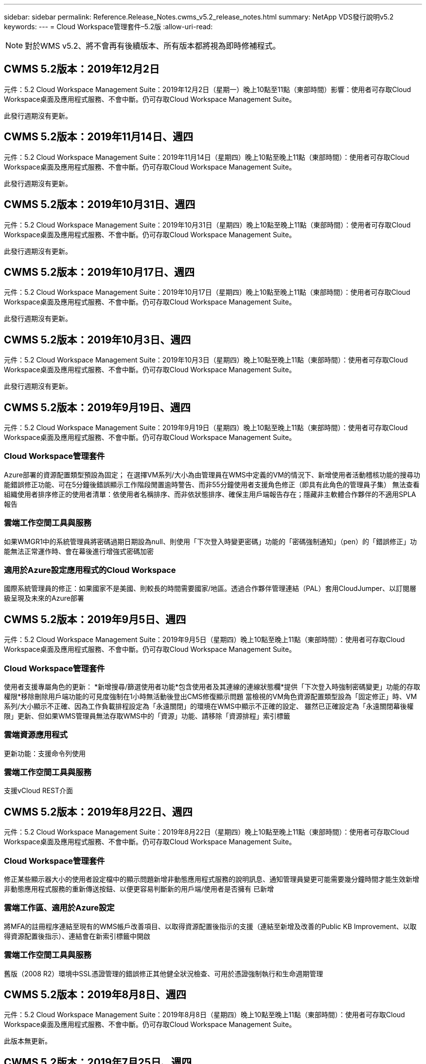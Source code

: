 ---
sidebar: sidebar 
permalink: Reference.Release_Notes.cwms_v5.2_release_notes.html 
summary: NetApp VDS發行說明v5.2 
keywords:  
---
= Cloud Workspace管理套件–5.2版
:allow-uri-read: 



NOTE: 對於WMS v5.2、將不會再有後續版本、所有版本都將視為即時修補程式。



== CWMS 5.2版本：2019年12月2日

元件：5.2 Cloud Workspace Management Suite：2019年12月2日（星期一）晚上10點至11點（東部時間）影響：使用者可存取Cloud Workspace桌面及應用程式服務、不會中斷。仍可存取Cloud Workspace Management Suite。

此發行週期沒有更新。



== CWMS 5.2版本：2019年11月14日、週四

元件：5.2 Cloud Workspace Management Suite：2019年11月14日（星期四）晚上10點至晚上11點（東部時間）：使用者可存取Cloud Workspace桌面及應用程式服務、不會中斷。仍可存取Cloud Workspace Management Suite。

此發行週期沒有更新。



== CWMS 5.2版本：2019年10月31日、週四

元件：5.2 Cloud Workspace Management Suite：2019年10月31日（星期四）晚上10點至晚上11點（東部時間）：使用者可存取Cloud Workspace桌面及應用程式服務、不會中斷。仍可存取Cloud Workspace Management Suite。

此發行週期沒有更新。



== CWMS 5.2版本：2019年10月17日、週四

元件：5.2 Cloud Workspace Management Suite：2019年10月17日（星期四）晚上10點至晚上11點（東部時間）：使用者可存取Cloud Workspace桌面及應用程式服務、不會中斷。仍可存取Cloud Workspace Management Suite。

此發行週期沒有更新。



== CWMS 5.2版本：2019年10月3日、週四

元件：5.2 Cloud Workspace Management Suite：2019年10月3日（星期四）晚上10點至晚上11點（東部時間）：使用者可存取Cloud Workspace桌面及應用程式服務、不會中斷。仍可存取Cloud Workspace Management Suite。

此發行週期沒有更新。



== CWMS 5.2版本：2019年9月19日、週四

元件：5.2 Cloud Workspace Management Suite：2019年9月19日（星期四）晚上10點至晚上11點（東部時間）：使用者可存取Cloud Workspace桌面及應用程式服務、不會中斷。仍可存取Cloud Workspace Management Suite。



=== Cloud Workspace管理套件

Azure部署的資源配置類型預設為固定； 在選擇VM系列/大小為由管理員在WMS中定義的VM的情況下、新增使用者活動稽核功能的搜尋功能錯誤修正功能、可在5分鐘後錯誤顯示工作階段閒置逾時警告、而非55分鐘使用者支援角色修正（即具有此角色的管理員子集） 無法查看組織使用者排序修正的使用者清單：依使用者名稱排序、而非依狀態排序、確保主用戶端報告存在；隱藏非主軟體合作夥伴的不適用SPLA報告



=== 雲端工作空間工具與服務

如果WMGR1中的系統管理員將密碼過期日期設為null、則使用「下次登入時變更密碼」功能的「密碼強制通知」（pen）的「錯誤修正」功能無法正常運作時、會在幕後進行增強式密碼加密



=== 適用於Azure設定應用程式的Cloud Workspace

國際系統管理員的修正：如果國家不是美國、則較長的時間需要國家/地區。透過合作夥伴管理連結（PAL）套用CloudJumper、以訂閱層級呈現及未來的Azure部署



== CWMS 5.2版本：2019年9月5日、週四

元件：5.2 Cloud Workspace Management Suite：2019年9月5日（星期四）晚上10點至晚上11點（東部時間）：使用者可存取Cloud Workspace桌面及應用程式服務、不會中斷。仍可存取Cloud Workspace Management Suite。



=== Cloud Workspace管理套件

使用者支援專屬角色的更新： *新增搜尋/篩選使用者功能*包含使用者及其連線的連線狀態欄*提供「下次登入時強制密碼變更」功能的存取權限*移除刪除用戶端功能的可見度強制在1小時無活動後登出CMS修復顯示問題 當檢視的VM角色資源配置類型設為「固定修正」時、VM系列/大小顯示不正確、因為工作負載排程設定為「永遠關閉」的環境在WMS中顯示不正確的設定、 雖然已正確設定為「永遠關閉幕後權限」更新、但如果WMS管理員無法存取WMS中的「資源」功能、請移除「資源排程」索引標籤



=== 雲端資源應用程式

更新功能：支援命令列使用



=== 雲端工作空間工具與服務

支援vCloud REST介面



== CWMS 5.2版本：2019年8月22日、週四

元件：5.2 Cloud Workspace Management Suite：2019年8月22日（星期四）晚上10點至晚上11點（東部時間）：使用者可存取Cloud Workspace桌面及應用程式服務、不會中斷。仍可存取Cloud Workspace Management Suite。



=== Cloud Workspace管理套件

修正某些顯示器大小的使用者設定檔中的顯示問題新增非動態應用程式服務的說明訊息、通知管理員變更可能需要幾分鐘時間才能生效新增非動態應用程式服務的重新傳送按鈕、以便更容易判斷新的用戶端/使用者是否擁有 已新增



=== 雲端工作區、適用於Azure設定

將MFA的註冊程序連結至現有的WMS帳戶改善項目、以取得資源配置後指示的支援（連結至新增及改善的Public KB Improvement、以取得資源配置後指示）、連結會在新索引標籤中開啟



=== 雲端工作空間工具與服務

舊版（2008 R2）環境中SSL憑證管理的錯誤修正其他健全狀況檢查、可用於憑證強制執行和生命週期管理



== CWMS 5.2版本：2019年8月8日、週四

元件：5.2 Cloud Workspace Management Suite：2019年8月8日（星期四）晚上10點至晚上11點（東部時間）：使用者可存取Cloud Workspace桌面及應用程式服務、不會中斷。仍可存取Cloud Workspace Management Suite。

此版本無更新。



== CWMS 5.2版本：2019年7月25日、週四

元件：5.2 Cloud Workspace Management Suite：2019年7月25日（星期四）晚上10點至晚上11點（東部地區）影響：使用雲端工作區桌面及終端使用者應用程式服務的存取將不中斷。仍可存取Cloud Workspace Management Suite。



=== 5.2 CWA設定

顯示一則訊息：資源配置後會將CWA設定使用者導向CloudJumper Public KB、讓他們在登錄過程中檢閱後續步驟、以及如何調整部署、改善對美國境外國家的處理方式、新增欄位以確認新建立的CMS密碼 在執行CWA設定程序期間登入移除SPLA授權區段、不需要RDS授權



=== 5.2 Cloud Workspace管理套件

改善單一伺服器部署中的WMS Admins HTML5連線處理錯誤修正、適用於重新啟動使用者處理的案例（先前失敗的情況） 導致出現「內部伺服器錯誤」訊息「移除SPLA授權」區段、此時不需要RDS授權、包括自動SSL憑證處理、以及將自動SMTP移至WMS內部的Provising精靈



=== 5.2雲端工作空間工具與服務

當VDI使用者一次登出虛擬機器時、如果虛擬機器設定為關機、則在將TSD1伺服器還原為虛擬機器時、請關閉VM Azure備份增強功能、 還原為TS VM、而非額外的TSD VM Steamping準備Azure VM、以處理後端處理速度和安全性改善



=== 5.2 REST API

改善伺服器資訊的處理、加快隨需喚醒伺服器的載入時間



== CWMS 5.2版本：2019年7月11日、週四

元件：5.2 Cloud Workspace Management Suite：2019年7月11日（星期四）晚上10點至晚上11點（東部時間）：使用者可存取Cloud Workspace桌面及應用程式服務、不會中斷。仍可存取Cloud Workspace Management Suite。



=== 5.2雲端工作空間工具與服務

持續幕後安全性增強功能持續增強自動產生的憑證穩定性最小權限方法改善：調整以使用權限較少/受一般鎖定影響較少的帳戶、以執行夜間重新開機改善整合式備份、改善整合式備份的GCP部署錯誤修正 如果伺服器已正確增強處理程序、而且需要手動管理憑證、則不再需要重新開機伺服器來套用資源調整



== CWMS 5.2版本：2019年6月20日、週四

元件：5.2 Cloud Workspace Management Suite：2019年6月20日（星期四）晚上10點至晚上11點（東部地區）影響：使用者可存取Cloud Workspace桌面及應用程式服務、不會中斷。仍可存取Cloud Workspace Management Suite。



=== 5.2 Cloud Workspace管理套件

透過CRA流程改善匯入至CWMS的使用者處理、工作區模組「伺服器」區段會顯示正確的儲存設備、以顯示於WMS Web介面底部的一年更新案例子集



=== 5.2雲端工作空間工具與服務

增強的自動化憑證自動化功能



=== 5.2 REST API

顯示修正–再次開啟「即時調整規模」功能時、顯示先前在「即時調整規模」功能中輸入的正確值、允許為「超級使用者」角色（VDI使用者）建立預設的備份排程。



== CWMS 5.2版本：2019年6月6日、週四

元件：5.2 Cloud Workspace Management Suite：2019年6月6日（星期四）晚上10點至11點（東部時間）影響：使用者可存取Cloud Workspace桌面及應用程式服務、不會中斷。仍可存取Cloud Workspace Management Suite。



=== 5.2雲端工作空間工具與服務

針對工作負載排程無法正確關閉伺服器的情況子集、改善多封電子郵件的平台通知處理錯誤修正錯誤針對從Azure備份還原伺服器並未還原適當儲存類型與的情況子集進行錯誤修正預設儲存類型



=== 5.2 CWA設定

持續增強CWA設定程序的安全性改善了自動處理子網路和閘道設定的功能、改善了登錄程序中處理使用者帳戶的幕後程序、包括在使用者仍在CWA設定程序中超過1小時時、重新整理權杖的程序



== CWMS 5.2版本：2019年5月23日、週四

元件：5.2 Cloud Workspace Management Suite：2019年5月23日（星期四）晚上10點至11點（東部時間）影響：使用者可存取Cloud Workspace桌面及應用程式服務、不會中斷。仍可存取Cloud Workspace Management Suite。



=== 5.2 Cloud Workspace管理套件

工作區模組錯誤修正中AVD索引標籤中的改良連結、如果您在資料中心模組中按一下工作區連結、就無法取得「工作區錯誤修正」、因為更新主要管理員的聯絡資訊將會移除這些錯誤修正 指定為主要管理員



== CWMS 5.2版本：2019年5月9日、週四

元件：5.2 Cloud Workspace Management Suite：2019年5月9日（星期四）晚上10點至11點（東部時間）影響：使用者可存取Cloud Workspace桌面及應用程式服務、不會中斷。仍可存取Cloud Workspace Management Suite。



=== 5.2雲端工作空間工具與服務

針對數百至數千部VM的部署進行擴充性改善



== CWMS 5.2版本：2019年4月25日、週四

元件：5.2 Cloud Workspace Management Suite：2019年4月25日（星期四）晚上10點至晚上11點（東部地區）影響：存取Cloud Workspace桌面和終端使用者的應用程式服務將不中斷。仍可存取Cloud Workspace Management Suite。



=== 5.2 Cloud Workspace管理套件

介面改善：如果Azure或GCP中的伺服器未啟用備份、請從伺服器的備份區段中移除「大小」欄



=== 5.2雲端工作空間工具與服務

錯誤修復：變更RDP和（或）HTML5閘道伺服器資源的案例、在資源變更完成後、將無法重新連線



=== 5.2 REST API

無論情境為何、都能改善初始MFA組態的處理



=== 5.2 CWA設定

支援現有的CMS帳戶、讓間接CSP能夠正確配置資源、並簡化現有合作夥伴的程序Azure Active Directory網域服務的額外驗證–如果選擇Azure Active Directory網域服務、但該服務已就緒、就會顯示錯誤



== CWMS 5.2版本：2019年4月11日、週四

元件：5.2 Cloud Workspace Management Suite：2019年4月11日（星期四）晚上10點至晚上11點（東部地區）影響：使用者可存取Cloud Workspace桌面及應用程式服務、不會中斷。仍可存取Cloud Workspace Management Suite。



=== 5.2 Cloud Workspace管理套件

資源配置集合的錯誤修正：使用沒有桌面圖示的應用程式儲存資源配置集合後、再也不會在WMS錯誤修正中顯示錯誤訊息–解決從WMS啟動停止的平台伺服器時、因為沒有合作夥伴而顯示錯誤訊息的問題 附加程式碼



=== 5.2雲端工作空間工具與服務

在vCloud部署中刪除伺服器的穩定性增強：如果在一個vApp中找到多個FMS、 僅刪除VM而非刪除vApp新增選項、以避免在基礎架構伺服器上安裝萬用字元憑證在伺服器資源報告的AzureAD改良功能中複製TSD伺服器的改善功能–在清單中處理多個IP位址的伺服器錯誤修正部分案例的錯誤 嘗試以Azure Classic前置碼複製VM時、未在AzureRM錯誤修正程式中載入伺服器備份以供檢閱（所有新部署和近期部署均使用AzureRM） Server 2008 R2伺服器資源報告中未正確報告DNS錯誤的錯誤修正錯誤、錯誤修正是在VM從Hypervisor刪除（但非從AD）時、無法傳送公司資源報告 而WMS無法在Hypervisor本身找到Azure備份（僅適用於AzureRM部署）



=== 5.2 CWA設定

新增方法來驗證所選的資源配置區域是否有Azure Active Directory網域服務可供使用新增額外檢查、以解決部分案例中的DNS逾時問題、將B2S移除為CMGR1部署的目標、因為它會拖慢部署程序



== CWMS 5.2版本：2019年3月28日、週四

元件：5.2 Cloud Workspace Management Suite：2019年3月28日（星期四）晚上10點至晚上11點（東部時間）：使用者可存取Cloud Workspace桌面及應用程式服務、不會中斷。仍可存取Cloud Workspace Management Suite。



=== 5.2 Cloud Workspace管理套件

將Azure Virtual Desktop區段新增至WMS介面、可讓WMS管理員在「設定」->「自訂應用程式目錄中更新應用程式時、外部ID的標誌新增需求」下、不設定公司標誌



=== 5.2雲端工作空間工具與服務

進一步簡化及改善Cloud Workspace for Azure（CWA）部署程序Premium Storage帳戶不再需要在Azure RM部署中使用Premium Storage建立VM、解決應用程式使用追蹤報告無法解決使用量資料問題的部分案例 更新HTML5入口網站伺服器上的憑證會導致錯誤、因為使用Azure Active Directory網域服務調整位置時、已更新HTML5入口網站伺服器授權的密碼過期通知錯誤修正未更新密碼



=== 5.2 REST API

資料中心模組中用於啟動/停止平台伺服器（而非客戶伺服器）的錯誤修復



=== 5.2 CWA設定

部署期間的FTP角色設定改良機制、可確保管理員每次存取CWA設定程序時、都能看到最新版本、改善部署期間發生逾時的元素處理錯誤修正方案中的部署錯誤標記為使用Azure AD的情況



== CWMS 5.2次要版本：2019年3月14日、週四

元件：5.2 Cloud Workspace Management Suite：2019年3月14日（星期四）晚上10點至晚上11點（東部時間）：使用者可存取Cloud Workspace桌面及應用程式服務、不會中斷。仍可存取Cloud Workspace Management Suite。



=== 5.2 Cloud Workspace管理套件

將「應用程式監控」功能的名稱變更為「應用程式使用追蹤」。套用修正程式以重新整理「指令碼事件」的搜尋作業、不會重新使用所選的開始/結束日期預設檔案稽核、以日期篩選器設定為目前日期的前一天開始、 簡化Azure整合式備份所傳回的錯誤修正資料量、將備份還原至伺服器時、無法在部分案例中正常運作、可解決更新應用程式服務用戶端時出現的應用程式錯誤提示



=== 5.2 REST API

Azure安全措施：新增Azure AD使用者時、請確定其電子郵件地址尚未新增至帳戶。錯誤修復：新增用戶端應用程式並同時建立群組時、 依預期新增使用者至群組新增驗證步驟停用RDSH伺服器的存取權限、以確保伺服器重新開機後仍套用此功能。將應用程式新增至受影響的群組時、可針對部分案例進行CWA工作流程自動化錯誤修正 該群組的其他使用者



=== 5.2 CWA設定

在部署程序期間新增訂閱清單的重新整理選項自動設定降級舊版移動磁碟服務的部署旗標、以利在Azure中提供額外的自動化保護與檢查功能



== WMS 5.2次要版本：2019年2月28日、週四

元件：5.2 Cloud Workspace Management Suite：2019年2月28日（星期四）晚上10點至11點（東部時間）影響：使用者可存取Cloud Workspace桌面及應用程式服務、不會中斷。仍可存取Cloud Workspace Management Suite。



=== 5.2 Cloud Workspace管理套件

在WMS介面中取消選取使用者的「VDI使用者」核取方塊（刪除VDI使用者的伺服器）時會發生什麼事、以及如果您不想刪除伺服器後端對時間戳記處理的改善、該如何繼續進行、將會有更清楚的確認訊息



=== 5.2雲端工作空間工具與服務

Azure網域服務中授權伺服器名稱的更新設定、可在使用者登入雲端工作區後、對原生2FA進行更新、以反映啟用極少數設定時CloudJumper影像錯誤修正2FA



=== 5.2 CWA設定

CWA設定精靈中的其他說明/支援內容將合約條款與定價新增至CWA設定精靈、改善偵測訂閱配額與權限的機制、簡化Azure Active Directory網域服務部署的幕後作業、改善儲存帳戶名稱格式錯誤修復的FTP伺服器 案例子集的設定



== CWMS 5.2次要版本：2019年2月14日、週四

元件：5.2 Cloud Workspace Management Suite：2019年2月14日（星期四）晚上10點至11點（東部時間）影響：使用者可存取Cloud Workspace桌面及應用程式服務、不會中斷。仍可存取Cloud Workspace Management Suite。



=== 5.2 Cloud Workspace管理套件

使用者管理動作的效能提升其他記錄功能可在資料中心工作歷程記錄中顯示誰要求變更群組、以解決標準應用程式目錄中的問題、其中應用程式未顯示在部分案例中、可解決App Services with Dynamic中的問題 如果兩個名稱相同的應用程式都從WMS 5.1介面移除SDDC建立精靈、則會顯示錯誤*如果您執行的是5.1版的SDDC、而且想要配置新的SDDC、 請聯絡support@cloudjumper.com、安排升級至WMS 5.2、以修正WMS API使用者建立畫面中的拼字錯誤



=== 5.2雲端工作空間工具與服務

在以vCloud為基礎的SDDC中、如果連線在以vCloud為基礎的SDDC中過期、請重新登入Hypervisor、在等待伺服器開機時增加預設逾時時間、並改善CloudJumper管理存取的限制



=== 5.2 REST API

透過WMS的5.1介面配置新的SDDC時、會顯示「只有使用WMS的v5.2時才支援新的資料中心建立」訊息。



=== 5.2 CWA設定

改善自動錯誤處理



== CWMS 5.2次要版本：2019年1月31日、週四

元件：5.2 Cloud Workspace Management Suite：2019年1月31日（星期四）晚上10點至11點（東部時間）影響：使用者可存取Cloud Workspace桌面及應用程式服務、不會中斷。仍可存取Cloud Workspace Management Suite。



=== 5.2 Cloud Workspace管理套件

將Cloud Workspace用戶端伺服器的連線資訊新增至Cloud Workspace用戶端的「總覽」區段、在WMS帳戶設定中新增可編輯的欄位、讓您輸入Azure AD租戶ID、以便在新的Azure部署中使用最新版本的Microsoft Standard Storage、改善Azure整合。 要求在Azure部署中保留整合式備份至少1天、以改善在「應用程式服務的動態資源配置」部署中的處理方式、將伺服器儲存設備的庫存日期新增至「伺服器」模組的該區段、顯示應用程式是在部署時配置給使用者 使用者狀態仍為「Pending Cloud Workspace」（待處理雲端工作區）如果使用者是VDI使用者、請在「User」（使用者）頁面上顯示VDI Server（如果伺服器是VDI使用者）、 在「伺服器」頁面上顯示「使用者」、可解決某些情況下的問題、如果使用者的使用者名稱有相關的開放式服務板工作、則從WMS遠端存取VM時會失敗



=== 5.2雲端工作空間工具與服務

隨著使用者一整天登入、即時擴充功能的處理能力更完善。新增未來隨需喚醒功能的自動化先決條件新增未來工作負載排程改善的自動化先決條件、可解決使用Windows 10 for VDI伺服器無法在Azure Active中正確啟用遠端登錄服務的問題 目錄網域服務部署解決了使用Windows 10 for VDI伺服器時、未在Azure Active Directory網域服務部署中正確設定本機遠端桌面使用者群組的安全性群組、因此若未啟用PCI法規遵循設定功能、而非強制實施、則不會採取任何行動的問題 預設組態設定可解決工作負載排程中的問題、讓啟用「隨需喚醒」功能的使用者在排定要關機的情況下登出伺服器、就能關機。請在ProfitBricks公有雲中複製伺服器時修正錯誤、以利複製伺服器檢查 在VDI使用者案例中、該伺服器名稱的伺服器前置碼不會重複。如果快取的客戶代碼未使用有效的資源配置集合、則會在夜間報告中新增檢查報告、以改善當VM不在Hypervisor中時的例外處理方式、而WAgent則需要更新解決問題 透過密碼過期通知重設密碼、以正確強制執行密碼歷程記錄



=== CWA設定

實作選項以自動設定新增位置清單驗證選項的SMTP設定、以檢查訂閱是否有足夠的配額和權限、以便在所選Azure區域新增功能中建立VM、以便在結束時移除不需要的CloudWorkspace和其他具有管理權限的服務帳戶 Azure通知使用者手動上傳DNS憑證的資源配置程序已通過驗證、解決在某些情況下不會安裝Thin Print的問題



== CWMS 5.2次要版本：2019年1月17日、週四

元件：5.2 Cloud Workspace Management Suite：2019年1月17日（星期四）晚上10點至晚上11點（東部時間）：使用者可存取Cloud Workspace桌面及應用程式服務、不會中斷。仍可存取Cloud Workspace Management Suite。



=== 5.2 Cloud Workspace管理套件

工作負載排程介面現在會將「Description（說明）」顯示為第一欄、並將「排程」的名稱變更為「Custom排程錯誤修正」、以便在Azure部署中顯示平台伺服器的備份。如有組織無法使用「終端使用者自助管理應用程式服務」的情況、請參閱「錯誤修正」 設定任何雲端工作區服務



=== 5.2雲端工作空間工具與服務

新增PCI v3法規遵循安全性增強支援：新的WMS部署將使用本機管理員與執行WAgent程序的網域管理員。支援AzureRM部署中的Windows Server 2019 *注意：在此版本中、Microsoft不支援Microsoft Office、但改善了「隨選即用」使用者的處理方式、如果組織排定要關閉VM、但「隨需喚醒」使用者仍在積極運作、 在複製VM時、請勿關閉組織VM的穩定性改善、請從新建立的VM中移除Connection Broker等角色、這些角色來自於複製的VM。改善安裝Thin Print授權伺服器角色的程序改良AzureRM範本手冊–根據執行於Azure中的硬體、傳回適用於Azure中VM的所有範本。 不僅租戶Azure區域中可用的範本、更針對vSphere部署進行改良的自動化測試也包括夜間電子郵件報告、查看是否已安裝Thin Print授權伺服器；在特定案例中、針對特定案例中的複製伺服器、針對即時擴充問題修正錯誤 vCloud部署錯誤修復AzureRM部署中的VM名稱前置詞錯誤修正在Google Cloud Platform中使用自訂機器大小時報告錯誤錯誤修正報告使用者使用啟用的「思想列印」功能時、會從AzureRM提供的範本清單中排除中文版本的Windows



=== CWA設定

修正未接受符合最低字元數的密碼的案例、請在CSP的租戶選擇程序中、將「ID」欄變更為「客戶網域」、以更新至簡化信用卡輸入的註冊程序



== WMS 5.2次要版本：2018年12月20日、週四

元件：5.2 Cloud Workspace Management Suite 2018年12月20日（星期四）晚上10點至11點（東部時間）影響：使用者可存取Cloud Workspace桌面及應用程式服務、不會中斷。仍可存取Cloud Workspace Management Suite。



=== 5.2雲端工作區設定

在單一伺服器部署的情況下新增了FTP DNS登錄功能、並在部署程序期間選取自動SSL、以自動填入Azure AD資訊。（TenantId、ClientID、Key）放入後端表格、自動化安裝程序現在將安裝Thin Print授權伺服器11、而非10



=== 5.2 CWA設定

修正註冊程序完成後、將管理員重新導向至登入頁面的問題



== WMS 5.2次要版本：2018年12月6日、週四

元件：5.2 Cloud Workspace Management Suite：2018年12月6日（星期四）晚上10點至11點（東部時間）影響：使用雲端工作區桌面及終端使用者應用程式服務的存取將不中斷。仍可存取Cloud Workspace Management Suite。



=== 5.2雲端工作區工具與服務

支援使用Win10 OS建立伺服器、可提升從Hypervisor載入VM時的速度。在Azure中建立伺服器時、會傳回正確的可用儲存類型。將每日報告記錄到控制面板的後端、避免在Azure中自動擴充暫存磁碟 選擇範本以進行資源配置錯誤修正、以便在使用Azure Active Directory網域服務時、不自動擴充GCP錯誤修正中的磁碟機、以便在設定多個管理程式伺服器時實現部署自動化、為未來變更顯示伺服器OS奠定基礎。 請注意、針對公有雲（Azure、GCP）的自動測試、夜間報告錯誤修正 VMware部署中的備份錯誤修正可判斷透過HyperV部署所建立的新VM上的磁碟空間錯誤修正可在AD root OU空白時收集伺服器資料、而複製伺服器時、會根據設定錯誤的Hypervisor進行穩定性改善



=== 5.2 REST API

在公有雲部署中啟用機器系列支援、可針對SDDC新增DataCollectedDateUTC至伺服器的儲存詳細資料、停用預設資源配置新增運算資源值的功能新增方法以取得詳細的使用者連線狀態顯示CMS中的錯誤 刪除同時具有管理權限的使用者時、針對啟用資料的應用程式服務、解決磁碟機對應問題、但在建立新使用者並指派應用程式給新使用者時、並不一定會出現「修正問題」、透過透過CWA匯入的CMS更新用戶端和/或使用者 所有使用者群組、新使用者將不會收到應用程式捷徑。



== WMS 5.2次要版本：2018年11月1日、週四

元件：5.2 Cloud Workspace管理套件何時：2018年11月1日（星期四）晚上10點至11點東部地區影響：使用者可存取Cloud Workspace桌面及應用程式服務、不會中斷。仍可存取Cloud Workspace Management Suite。



=== 5.2 Cloud Workspace管理套件

針對CRA部署中特定使用案例的整合式備份錯誤修正



=== 5.2雲端工作空間工具與服務

建立伺服器ARM 時、可讓您傳回Azure支援的儲存類型。支援多站台Active Directory拓撲解決使用Azure Active Directory網域服務錯誤修正時、使用TestVDCTools的問題、以便在AD根OU為空白時回報夜間電子郵件



=== 5.2 REST API

支援Azure Active Directory網域服務解除鎖定使用者。附註：請注意、複寫可能會延遲20分鐘。



== WMS 5.2次要版本：2018年10月18日、週四

元件：5.2 Cloud Workspace管理套件何時：2018年10月18日（星期四）晚上10點至晚上11點東部地區影響：使用雲端工作區桌面及終端使用者應用程式服務的存取將不中斷。仍可存取Cloud Workspace Management Suite。



=== 5.2 Cloud Workspace管理套件

在資料中心精靈中、 啟用萬用字元憑證的驗證一般幕後改善與錯誤修復在應用程式表格中新增搜尋功能在應用程式表格中改善排序新增詳細資料以在資料中心資源配置程序中完成DNS登錄、包括API中的所有子合作夥伴使用者與群組動態呼叫回應 應用程式服務可修正錯誤、因為特定執行個體中的租戶無法持續移轉模式新增額外的加電型伺服器、 每部伺服器的共享使用者數和每部伺服器的最大共享使用者數可即時擴充詳細資料透過新的資料中心精靈進行資源配置時、將DNS驗證新增至萬用字元憑證測試



=== 5.2雲端工作區工具與服務

啟用選項可傳回依VM系列分組的所有VM大小、在計算應用程式服務使用者時、會將Hypervisor修復中可用的所有VM大小傳回為資源配置啟用選項、以便為CWMGR1自動更新資源、包括萬用字元憑證狀態DataCenterResources Report啟用未來的DNS增強功能錯誤修正 修復GCP部署中的自動磁碟擴充



=== 5.2 REST API

列出用戶端/使用者時的效能提升可支援新的即時擴充功能–設定ExtraPoweredOnServers、SharedUsersPerServer和MaxSharedUsersPerServer API現在可在建立新的平台部署時、驗證萬用字元憑證網域提供新的API方法、以取得所有合作夥伴用戶端的使用者活動資料

已知問題：當使用「作用中使用者」或「使用者計數」動態配置方法來調整Azure ARM 更新部署中的資源集區大小時、「每部伺服器的運算資源」摘要錯誤地將「機器大小」顯示為「基本A」系列類型、而非正確的「標準D」系列類型。



== WMS 5.2次要版本：2018年9月27日、週四

元件：5.2 Cloud Workspace管理套件何時：2018年9月27日（星期四）晚上10點至晚上11點東部地區影響：使用雲端工作區桌面及終端使用者應用程式服務的存取將不中斷。仍可存取Cloud Workspace Management Suite。



=== 5.2 Cloud Workspace管理套件

簡化在快取中資源配置收集VM的顯示作業在管理應用程式服務時、請修正顯示問題



=== 5.2雲端工作空間工具與服務

修正使用者MFA更新API的使用案例模糊不清、以便與Azure RM最新的Azure RM更新測試介面、以VDI使用者更新電子郵件報告使用最新的API取代超級使用者術語、以納入伺服器的額外CPU和RAM 更新位址報告的來源：而非來自dcnotfications@cloudjumper.com的dcnotifications@independenceit.com訊息、可在啟動停止的SDDC/部署安全性增強功能時、透過即時擴充效能改善功能、定義每個伺服器的使用者及其他VM、不允許有多個SDDC/部署的合作夥伴從一個連線至 另一項穩定性改善：如果自動化無法傳回使用者數、請勿對資源數進行任何變更



== WMS 5.2次要版本：2018年9月6日、週四

元件：5.2 Cloud Workspace Management Suite 2018年9月6日（星期四）晚上10點至11點（東部時間）：使用者可存取Cloud Workspace桌面及應用程式服務、不會中斷。仍可存取Cloud Workspace Management Suite。



=== 5.2 Cloud Workspace管理套件

新增了在自訂應用程式目錄中搜尋子合作夥伴的功能、修正了一個錯誤、即重新整理資料中心模組中的畫面會導致錯誤提示移除最大資料夾名稱大小的限制、並讓瀏覽資料夾變得更容易、確保虛擬機器上的資源數 永遠不會低於指定的最低CPU和RAM值、將超級使用者術語重新命名為VDI使用者可修正錯誤、即使後端程序在「資料中心建立精靈」中成功完成改善的伺服器名稱顯示、仍會顯示一般錯誤。修正帳戶到期日不會顯示儲存的到期日 在WMS中



=== 5.2雲端工作空間工具與服務

修正MFA的錯誤：選取電子郵件的使用者有時未收到允許為使用者計數資源配置類型輸入額外CPU和RAM的程式碼。修正自動引擎無法在「修復」時開啟所有機器類型的電源的錯誤、有時可能會造成時間問題 複製伺服器以將先前手動安裝在FTP伺服器上的萬用字元憑證自動化、在更新萬用字元憑證之後、新增清除舊憑證的程序、可解決使用「啟用資料的應用程式服務」時、X：磁碟機並不一定會對應終端使用者的問題。



== CWMS 5.2一般供應版本：2018年8月10日、週四

元件：5.2 Cloud Workspace Management Suite 2018年8月10日（星期四）晚上10點（東部時間）：使用者可存取Cloud Workspace桌面及應用程式服務、不會中斷。仍可存取Cloud Workspace Management Suite。



=== 5.2 Cloud Workspace管理套件

發行Web介面元件、以啟用上述總覽中的功能



=== 5.2雲端工作空間工具與服務

發行後端工具、以啟用上述總覽中的功能



=== 5.2 REST API

 Release API to production to enable the features found in the overview above